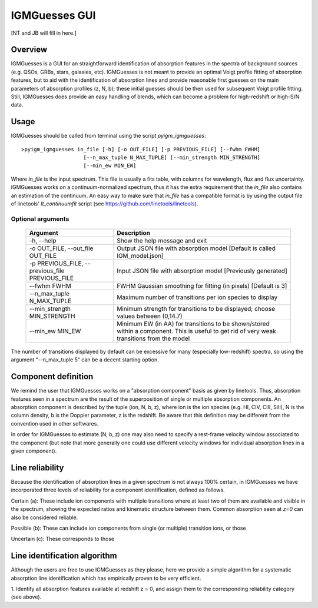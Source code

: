 .. highlight:: rest

.. _IGMGuesses:

**************
IGMGuesses GUI
**************

.. index:: IGMGuesses

[NT and JB will fill in here.]

Overview
========

IGMGuesses is a GUI for an straightforward identification of
absorption features in the spectra of background sources (e.g. QSOs,
GRBs, stars, galaxies, etc). IGMGuesses is not meant to provide
an optimal Voigt profile fitting of absorption features, but to
aid with the identification of absorption lines and provide reasonable
first guesses on the main parameters of absorption profiles (z, N, b);
these initial guesses should be then used for subsequent Voigt profile
fitting. Still, IGMGuesses does provide an easy handling of blends,
which can become a problem for high-redshift or high-S/N data.

Usage
=====

IGMGuesses should be called from terminal using the script `pyigm_igmguesses`::

    >pyigm_igmguesses in_file [-h] [-o OUT_FILE] [-p PREVIOUS_FILE] [--fwhm FWHM]
                        [--n_max_tuple N_MAX_TUPLE] [--min_strength MIN_STRENGTH]
                        [--min_ew MIN_EW]

Where `in_file` is the input spectrum. This file is usually a fits table, with
columns for wavelength, flux and flux uncertainty. IGMGuesses works on a
continuum-normalized spectrum, thus it has the extra requirement that the
`in_file` also contains an estimation of the continuum. An easy way to make
sure that `in_file` has a compatible format is by using the output file of
linetools' `lt_continuumfit` script (see https://github.com/linetools/linetools).

Optional arguments
++++++++++++++++++

    =============================================== ================================================================================
    Argument                                        Description
    =============================================== ================================================================================
    -h, --help                                      Show the help message and exit
    -o OUT_FILE, --out_file OUT_FILE                Output JSON file with absorption model [Default is called IGM_model.json]
    -p PREVIOUS_FILE, --previous_file PREVIOUS_FILE Input JSON file with absorption model [Previously generated]
    --fwhm FWHM                                     FWHM Gaussian smoothing for fitting (in pixels) [Default is 3]
    --n_max_tuple N_MAX_TUPLE                       Maximum number of transitions per ion species to display
    --min_strength MIN_STRENGTH                     Minimum strength for transitions to be displayed; choose values between (0,14.7)
    --min_ew MIN_EW                                 Minimum EW (in AA) for transitions to be shown/stored within a component.
                                                    This is useful to get rid of very weak transitions from the model
    =============================================== ================================================================================

The number of transitions displayed by default can be excessive for many
(especially low-redshift) spectra, so using the argument "--n_max_tuple 5"
can be a decent starting option.

Component definition
====================
We remind the user that IGMGuesses works on a "absorption component"
basis as given by linetools. Thus, absorption features seen in a spectrum
are the result of the superposition of single or multiple absorption
components. An absorption component is described by the tuple (ion, N, b, z),
where ion is the ion species (e.g. HI, CIV, CIII, SiII), N is the column density,
b is the Doppler parameter, z is the redshift. Be aware that this definition may be
different from the convention used in other softwares.

In order for IGMGuesses to estimate (N, b, z) one may also need to specify a
rest-frame velocity window associated to the component (but note that more generally
one could use different velocity windows for individual absorption lines in a
given component).


Line reliability
================

Because the identification of absorption lines in a given spectrum
is not always 100% certain, in IGMGuesses we have incorporated three
levels of reliability for a component identification, defined as follows.

Certain (a): These include ion components with multiple
transitions where at least two of them are available and visible
in the spectrum, showing the expected ratios and kinematic
structure between them. Common absorption seen at `z=0` can
also be considered reliable.

Possible (b): These can include ion components from single
(or multiple) transition ions, or those

Uncertain (c): These corresponds to those


Line identification algorithm
=============================

Although the users are free to use IGMGuesses as they please,
here we provide a simple algorithm for a systematic absorption
line identification which has empirically proven to be very
efficient.


1. Identify all absorption features available at redshift z = 0,
and assign them to the corresponding reliability category (see above).
